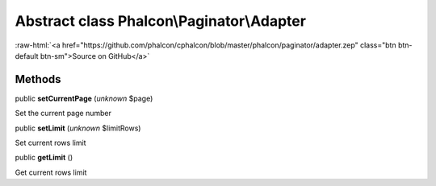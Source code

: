 Abstract class **Phalcon\\Paginator\\Adapter**
==============================================

.. role:: raw-html(raw)
   :format: html

:raw-html:`<a href="https://github.com/phalcon/cphalcon/blob/master/phalcon/paginator/adapter.zep" class="btn btn-default btn-sm">Source on GitHub</a>`




Methods
-------

public  **setCurrentPage** (*unknown* $page)

Set the current page number



public  **setLimit** (*unknown* $limitRows)

Set current rows limit



public  **getLimit** ()

Get current rows limit



